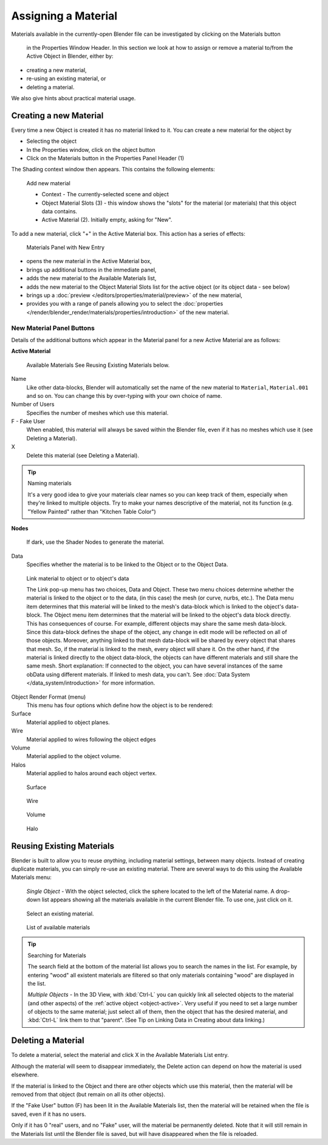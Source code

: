 
********************
Assigning a Material
********************

Materials available in the currently-open Blender file can be investigated by clicking on the Materials button

.. figure:: /images/icons_material.jpg

   in the Properties Window Header.
   In this section we look at how to assign or remove a material to/from the Active Object in Blender, either by:

- creating a new material,
- re-using an existing material, or
- deleting a material.

We also give hints about practical material usage.


Creating a new Material
=======================

Every time a new Object is created it has no material linked to it.
You can create a new material for the object by

- Selecting the object
- In the Properties window, click on the object button
- Click on the Materials button in the Properties Panel Header (1)


The Shading context window then appears. This contains the following elements:


.. figure:: /images/materials_creating.jpg

   Add new material


   - Context - The currently-selected scene and object
   - Object Material Slots (3) - this window shows the "slots"
     for the material (or materials) that this object data contains.
   - Active Material (2). Initially empty, asking for "New".

To add a new material, click "+" in the Active Material box.
This action has a series of effects:


.. figure:: /images/materials_new.jpg

   Materials Panel with New Entry


- opens the new material in the Active Material box,
- brings up additional buttons in the immediate panel,
- adds the new material to the Available Materials list,
- adds the new material to the Object Material Slots list for the active object (or its object data - see below)
- brings up a :doc:`preview </editors/properties/material/preview>` of the new material,
- provides you with a range of panels allowing you to select the
  :doc:`properties </render/blender_render/materials/properties/introduction>` of the new material.


New Material Panel Buttons
--------------------------

Details of the additional buttons which appear in the Material panel for a new Active
Material are as follows:

**Active Material**


.. figure:: /images/icons_material-dropdown.jpg

   Available Materials
   See Reusing Existing Materials below.

Name
   Like other data-blocks, Blender will automatically set the name of the new material to
   ``Material``, ``Material.001`` and so on.
   You can change this by over-typing with your own choice of name.
Number of Users
   Specifies the number of meshes which use this material.
F - Fake User
   When enabled, this material will always be saved within the Blender file,
   even if it has no meshes which use it (see Deleting a Material).
X
   Delete this material (see Deleting a Material).


.. tip:: Naming materials

   It's a very good idea to give your materials clear names so you can keep track of them,
   especially when they're linked to multiple objects.
   Try to make your names descriptive of the material,
   not its function (e.g. "Yellow Painted" rather than "Kitchen Table Color")


**Nodes**

.. figure:: /images/icons_node.jpg

   If dark, use the Shader Nodes to generate the material.

Data
   Specifies whether the material is to be linked to the Object or to the Object Data.


.. figure:: /images/material-matmenu-linkobjdata.jpg

   Link material to object or to object's data


   The Link pop-up menu has two choices, Data and Object.
   These two menu choices determine whether the material is linked to the object or to the data,
   (in this case) the mesh (or curve, nurbs, etc.).
   The Data menu item determines that this material will be linked to the mesh's
   data-block which is linked to the object's data-block.
   The Object menu item determines that the material will be linked to the object's data block directly.
   This has consequences of course. For example, different objects may share the same mesh data-block.
   Since this data-block defines the shape of the object,
   any change in edit mode will be reflected on all of those objects.
   Moreover, anything linked to that mesh data-block will be shared by every object that shares that mesh.
   So, if the material is linked to the mesh, every object will share it.
   On the other hand, if the material is linked directly to the object data-block,
   the objects can have different materials and still share the same mesh.
   Short explanation: If connected to the object,
   you can have several instances of the same obData using different materials.
   If linked to mesh data, you can't. See :doc:`Data System </data_system/introduction>` for more information.


Object Render Format (menu)
   This menu has four options which define how the object is to be rendered:
Surface
   Material applied to object planes.
Wire
   Material applied to wires following the object edges
Volume
   Material applied to the object volume.
Halos
   Material applied to halos around each object vertex.


.. figure:: /images/materials_render_surface.jpg

   Surface


.. figure:: /images/materials_render_wire.jpg

   Wire


.. figure:: /images/materials_render_volume.jpg

   Volume


.. figure:: /images/materials_render_halo.jpg

   Halo


Reusing Existing Materials
==========================

Blender is built to allow you to reuse *anything*, including material settings,
between many objects. Instead of creating duplicate materials,
you can simply re-use an existing material.
There are several ways to do this using the Available Materials menu:

   *Single Object -* With the object selected, click the sphere located to the left of the Material name.
   A drop-down list appears showing all the materials available in the current Blender file.
   To use one, just click on it.


.. figure:: /images/material-matmenu-addfirst-select_exist_button.jpg

   Select an existing material.


.. figure:: /images/material-matmenu-searchlist.jpg

   List of available materials


.. tip:: Searching for Materials

   The search field at the bottom of the material list allows you to search the names in the list.
   For example, by entering "wood" all existent materials are filtered so that
   only materials containing "wood" are displayed in the list.


   *Multiple Objects -* In the 3D View, with :kbd:`Ctrl-L`
   you can quickly link all selected objects to the material (and other aspects)
   of the :ref:`active object <object-active>`.
   Very useful if you need to set a large number of objects to the same material;
   just select all of them,
   then the object that has the desired material, and :kbd:`Ctrl-L` link them to that "parent".
   (See Tip on Linking Data in Creating about data linking.)


Deleting a Material
===================

To delete a material, select the material and click X in the Available Materials List entry.

Although the material will seem to disappear immediately,
the Delete action can depend on how the material is used elsewhere.

If the material is linked to the Object and there are other objects which use this material,
then the material will be removed from that object (but remain on all its other objects).

If the "Fake User" button (F) has been lit in the Available Materials list,
then the material will be retained when the file is saved, even if it has no users.

Only if it has 0 "real" users, and no "Fake" user, will the material be permanently deleted.
Note that it will still remain in the Materials list until the Blender file is saved,
but will have disappeared when the file is reloaded.

